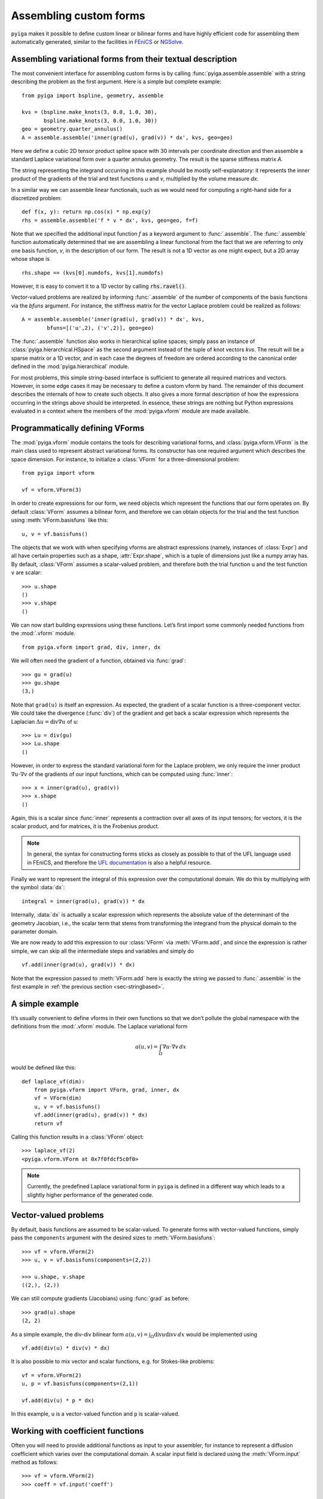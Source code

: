 Assembling custom forms
=======================

``pyiga`` makes it possible to define custom linear or bilinear forms and have highly
efficient code for assembling them automatically generated, similar to
the facilities in `FEniCS <https://fenicsproject.org/>`__ or
`NGSolve <https://ngsolve.org/>`__.

.. _sec-stringbased:

Assembling variational forms from their textual description
-----------------------------------------------------------

The most convenient interface for assembling custom forms is by calling
:func:`pyiga.assemble.assemble` with a string describing the problem as the
first argument. Here is a simple but complete example::

    from pyiga import bspline, geometry, assemble

    kvs = (bspline.make_knots(3, 0.0, 1.0, 30),
           bspline.make_knots(3, 0.0, 1.0, 30))
    geo = geometry.quarter_annulus()
    A = assemble.assemble('inner(grad(u), grad(v)) * dx', kvs, geo=geo)

Here we define a cubic 2D tensor product spline space with 30 intervals per
coordinate direction and then assemble a standard Laplace variational form over
a quarter annulus geometry. The result is the sparse stiffness matrix `A`.

The string representing the integrand occurring in this example should be
mostly self-explanatory: it represents the inner product of the gradients of
the trial and test functions `u` and `v`, multiplied by the volume measure
`dx`.

In a similar way we can assemble linear functionals, such as we would need for
computing a right-hand side for a discretized problem::

    def f(x, y): return np.cos(x) * np.exp(y)
    rhs = assemble.assemble('f * v * dx', kvs, geo=geo, f=f)

Note that we specified the additional input function `f` as a keyword argument
to :func:`.assemble`. The :func:`.assemble` function automatically determined
that we are assembling a linear functional from the fact that we are referring
to only one basis function, `v`, in the description of our form. The result is
not a 1D vector as one might expect, but a 2D array whose shape is ::

    rhs.shape == (kvs[0].numdofs, kvs[1].numdofs)

However, it is easy to convert it to a 1D vector by calling :code:`rhs.ravel()`.

Vector-valued problems are realized by informing :func:`.assemble` of the
number of components of the basis functions via the `bfuns` argument. For
instance, the stiffness matrix for the vector Laplace problem could be realized
as follows::

    A = assemble.assemble('inner(grad(u), grad(v)) * dx', kvs,
            bfuns=[('u',2), ('v',2)], geo=geo)

The :func:`.assemble` function also works in hierarchical spline spaces; simply
pass an instance of :class:`pyiga.hierarchical.HSpace` as the second argument
instead of the tuple of knot vectors `kvs`. The result will be a sparse matrix
or a 1D vector, and in each case the degrees of freedom are ordered according
to the canonical order defined in the :mod:`pyiga.hierarchical` module.

For most problems, this simple string-based interface is sufficient to generate
all required matrices and vectors. However, in some edge cases it may be
necessary to define a custom vform by hand. The remainder of this document
describes the internals of how to create such objects. It also gives a more
formal description of how the expressions occurring in the strings above should
be interpreted. In essence, these strings are nothing but Python expressions
evaluated in a context where the members of the :mod:`pyiga.vform` module are
made available.

.. py:currentmodule:: pyiga.vform

Programmatically defining VForms
--------------------------------

The :mod:`pyiga.vform` module contains the tools for describing variational
forms, and :class:`pyiga.vform.VForm` is the main class used to represent
abstract variational forms. Its constructor has one required argument
which describes the space dimension. For instance, to initialize a
:class:`VForm` for a three-dimensional problem::

    from pyiga import vform

    vf = vform.VForm(3)

In order to create expressions for our form, we need objects which
represent the functions that our form operates on. By default :class:`VForm`
assumes a bilinear form, and therefore we can obtain objects for the
trial and the test function using :meth:`VForm.basisfuns` like this::

    u, v = vf.basisfuns()

The objects that we work with when specifying vforms are abstract
expressions (namely, instances of :class:`Expr`) and all have certain
properties such as a shape, :attr:`Expr.shape`, which is a tuple of
dimensions just like a numpy array has.
By default, :class:`VForm` assumes a scalar-valued problem, and therefore both
the trial function ``u`` and the test function ``v`` are scalar::

    >>> u.shape
    ()
    >>> v.shape
    ()

We can now start building expressions using these functions. Let’s first
import some commonly needed functions from the :mod:`.vform` module. ::

    from pyiga.vform import grad, div, inner, dx

We will often need the gradient of a function, obtained via :func:`grad`::

    >>> gu = grad(u)
    >>> gu.shape
    (3,)

Note that ``grad(u)`` is itself an expression.
As expected, the gradient of a scalar function is a three-component
vector. We could take the divergence (:func:`div`) of the gradient and get back a
scalar expression which represents the Laplacian
:math:`\Delta u = \operatorname{div} \nabla u` of ``u``::

    >>> Lu = div(gu)
    >>> Lu.shape
    ()

However, in order to express the standard variational form for the
Laplace problem, we only require the inner product
:math:`\nabla u \cdot \nabla v` of the gradients of our input functions,
which can be computed using :func:`inner`::

    >>> x = inner(grad(u), grad(v))
    >>> x.shape
    ()

Again, this is a scalar since :func:`inner` represents a contraction over
all axes of its input tensors; for vectors, it is the scalar product,
and for matrices, it is the Frobenius product.

.. note::
    In general, the syntax for constructing forms sticks as closely as possible to
    that of the UFL language used in FEniCS, and therefore the `UFL documentation`_
    is also a helpful resource.

.. _UFL documentation: https://readthedocs.org/projects/fenics-ufl/downloads/pdf/latest/

Finally we want to represent the integral of this expression over the
computational domain. We do this by multiplying with the symbol :data:`dx`::

    integral = inner(grad(u), grad(v)) * dx

Internally, :data:`dx` is actually a scalar expression which represents the
absolute value of the determinant of the geometry Jacobian, i.e., the scalar term
that stems from transforming the integrand from the physical domain to
the parameter domain.

We are now ready to add this expression to our :class:`VForm` via
:meth:`VForm.add`, and since the expression is rather simple, we can skip all
the intermediate steps and variables and simply do ::

    vf.add(inner(grad(u), grad(v)) * dx)

Note that the expression passed to :meth:`VForm.add` here is exactly the string
we passed to :func:`.assemble` in the first example in :ref:`the previous section
<sec-stringbased>`.

A simple example
----------------

It’s usually convenient to define vforms in their own functions so that
we don’t pollute the global namespace with the definitions from the
:mod:`.vform` module. The Laplace variational form

.. math::

    a(u,v) = \int_\Omega \nabla u \cdot \nabla v \, dx

would be defined like this::

    def laplace_vf(dim):
        from pyiga.vform import VForm, grad, inner, dx
        vf = VForm(dim)
        u, v = vf.basisfuns()
        vf.add(inner(grad(u), grad(v)) * dx)
        return vf

Calling this function results in a :class:`VForm` object::

    >>> laplace_vf(2)
    <pyiga.vform.VForm at 0x7f0fdcf5c0f0>


.. note::
    Currently, the predefined Laplace variational form in ``pyiga`` is defined
    in a different way which leads to a slightly higher performance of the
    generated code.


Vector-valued problems
----------------------

By default, basis functions are assumed to be scalar-valued. To generate
forms with vector-valued functions, simply pass the ``components``
argument with the desired sizes to :meth:`VForm.basisfuns`::

    >>> vf = vform.VForm(2)
    >>> u, v = vf.basisfuns(components=(2,2))

    >>> u.shape, v.shape
    ((2,), (2,))

We can still compute gradients (Jacobians) using :func:`grad` as before::

    >>> grad(u).shape
    (2, 2)

As a simple example, the div-div bilinear form
:math:`a(u,v) = \int_\Omega \operatorname{div} u \operatorname{div} v \,dx`
would be implemented using ::

    vf.add(div(u) * div(v) * dx)

It is also possible to mix vector and scalar functions, e.g. for
Stokes-like problems::

    vf = vform.VForm(2)
    u, p = vf.basisfuns(components=(2,1))

    vf.add(div(u) * p * dx)

In this example, ``u`` is a vector-valued function and ``p`` is scalar-valued.


Working with coefficient functions
----------------------------------

Often you will need to provide additional functions as input to your assembler,
for instance to represent a diffusion coefficient which varies over the
computational domain.  A scalar input field is declared using the
:meth:`VForm.input` method as follows::

    >>> vf = vform.VForm(2)
    >>> coeff = vf.input('coeff')

    >>> coeff.shape
    ()

The new variable ``coeff`` now represents a scalar expression that we
can work with just as with the basis functions, e.g. ::

    >>> grad(coeff).shape
    (2,)

As a simple example, to use this as a scalar diffusion coefficient, we
would do ::

    u, v = vf.basisfuns()
    vf.add(coeff * inner(grad(u), grad(v)) * dx)

Input fields can be declared vector- or matrix-valued simply by prescribing
their shape. In this example, we declare a 2x2 matrix-valued coefficient
function::

    >>> vf = vform.VForm(2)
    >>> coeff = vf.input('coeff', shape=(2,2))

    >>> coeff.shape
    (2, 2)

To actually supply these functions to the assembler, they must be passed
as keyword arguments to the constructor of the generated assembler
class. It is possible to pass either standard Python functions (in which
case differentiation is not supported) or instances of
:class:`pyiga.bspline.BSplineFunc` or :class:`pyiga.geometry.NurbsFunc`. In fact,
the predefined input ``geo`` for the geometry map is simply declared as
a vector-valued input field.
See the section :ref:`sec-compiling` for an example of how to
pass these functions.

By default, input functions are considered to be defined in the coordinates of
the parameter domain. If your input function is given in terms of physical
coordinates, declare it as follows::

    coeff = vf.input('coeff', physical=True)

.. note::
    In the simple string-based interface described in :ref:`the first section
    <sec-stringbased>`, functions passed as :class:`.BSplineFunc` or similar
    objects are assumed to be given in parametric coordinates, whereas standard
    Python functions are assumed to be given in physical coordinates.  This
    simple heuristic usually produces the expected result.

For performance reasons, it is sometimes beneficial to be able to update
a single input function without recreating the entire assembler class,
for instance when assembling the same form many times with different
coefficients in a Newton iteration for a nonlinear problem. In this
case, we can declare the function as follows::

    func = vf.input('func', updatable=True)

The generated assembler class then has an ``update()`` method which
takes the function as a keyword argument and updates it accordingly,
e.g., ::

   asm.update(func=F)


Defining constant values
------------------------

If a needed coefficient function is constant, it is unnecessary to use
the :meth:`VForm.input` machinery. Instead, we can simply define
constant values using the :func:`as_expr`, :func:`as_vector`, and
:func:`as_matrix` functions as follows::

    >>> coeff = vform.as_expr(5)
    >>> coeff.shape
    ()

    >>> vcoeff = vform.as_vector([2,3,4])
    >>> vcoeff.shape
    (3,)

    >>> mcoeff = vform.as_matrix([[2,1],[1,2]])
    >>> mcoeff.shape
    (2, 2)

We can then work with these constants exactly as with any other expression.

For constant scalar values as well as tuples of constants or expressions, the
coercion to expressions is performed implicitly, making :func:`as_expr` and
:func:`as_vector` unnecessary in these cases. This means that we can directly
write expressions such as ::

    vf.add(inner(3 * grad(u), grad(v)) * dx)
    vf.add(inner((2.0, 3.0), grad(u)) * dx)

The first example also shows that multiplication of a scalar with a vector works as
expected, i.e., the vector is multiplied componentwise with the scalar.

Defining linear (unary) forms
-----------------------------

By default, :class:`VForm` assumes the case of a bilinear form, i.e.,
having a trial function ``u`` and a test function ``v``. For defining
right-hand sides, we usually need linear forms which have only one
argument. We can do this by passing ``arity=1`` to the :class:`VForm`
constructor. The :meth:`VForm.basisfuns` method returns only a single
basis function in this case.

Below is a simple example for defining the linear form
:math:`\langle F,v \rangle = \int_\Omega f v \,dx` with a user-specified
input function ``f``::

    vf = vform.VForm(3, arity=1)
    v = vf.basisfuns()
    f = vf.input('f')
    vf.add(f * v * dx)


.. _sec-parametric:

Working with parametric derivatives
-----------------------------------

By default, a :class:`VForm` assumes that you will provide it with a geometry
map under the input field name ``geo`` and automatically transforms the
derivatives of the basis functions ``u`` and ``v``, as well as gradients of any
input fields, accordingly.
If for some reason you need to work with untransformed gradients with
respect to parametric coordinates, you can simply pass the keyword
argument ``parametric=True`` to the derivative functions such as :func:`grad`
like this::

    vf = vform.VForm(2)
    u, v = vf.basisfuns()
    f = vf.input('f')
    gu = grad(u, parametric=True)
    gf = Dx(f, 1, parametric=True)

You can compute both parametric and physical derivatives of basis functions as
well as input fields given in parametric coordinates. An input field that is
given in terms of physical coordinates only supports physical derivatives.

Note that the symbol :data:`dx` still includes the geometry Jacobian, and
therefore you should not multiply your expression with it if you want to
integrate over the parameter domain instead of the physical domain.  In this
case, you should multiply your expression with the attribute
:attr:`HSpace.GaussWeight` instead, which represents the weight for the Gauss
quadrature. Usually, the weight is automatically subsumed into :data:`dx`.


Surface integrals
-----------------

By default, a :class:`VForm` will assume that the dimension of the image of the
geometry map is the same as the dimension of the spline space over which we are
integrating. For computing matrices and vectors over surfaces, we can specify
the `geo_dim` argument of the :class:`VForm` constructor to be one higher than
the input dimension. Of course, the `geo` function we pass when assembling must
match that output dimension. We also have to multiply with the surface measure
:data:`ds` instead of the volume measure :data:`dx` when computing such
integrals.

Here is a simple example which describes a linear functional over a surface::

    def L2_surface_functional_vf(dim):
        V = VForm(dim, geo_dim=dim+1, arity=1)
        v = V.basisfuns()
        f = V.input('f')
        V.add(f * v * ds)
        return V

When called with `dim=2`, it represents a 2D surface integral in a 3D ambient
space.

If you need to use the normal vector in your expression, you can access it via
the :attr:`VForm.normal` attribute. It is oriented according to the standard
right-hand rule and has unit length.

At the moment, transformations of derivatives on surfaces are not implemented,
and therefore you can only use :ref:`parametric derivatives <sec-parametric>`.

The string-based interface :ref:`described above <sec-stringbased>` will
automatically switch to surface integration when it detects that ``ds`` was
used instead of ``dx``.

Supported functions
-------------------

The following functions and expressions are implemented in
:mod:`pyiga.vform` and have the same semantics as in the UFL language
(see the `UFL documentation`_):

:data:`dx`
:func:`Dx`
:func:`grad`
:func:`div`
:func:`curl`
:func:`as_vector`
:func:`as_matrix`
:func:`inner`
:func:`dot`
:func:`tr`
:func:`det`
:func:`inv`
:func:`cross`
:func:`outer`
:func:`abs`
:func:`sqrt`
:func:`exp`
:func:`log`
:func:`sin`
:func:`cos`
:func:`tan`

In addition, all expressions have the members :meth:`Expr.dx` for partial
derivatives (analogous to the global function :func:`Dx`),
:attr:`Expr.T` for transposing matrices,
:attr:`Expr.x`, :attr:`Expr.y`, :attr:`Expr.z` for accessing
vector components, and :meth:`Expr.dot()` which is analogous to the global
:func:`dot` function. Expressions can also be manipulated using the standard
arithmetic operators ``+,-,*,/`` as shown above.

.. _sec-compiling:

Compiling and assembling
------------------------

Once a vform has been defined, it has to be compiled into efficient code
and then invoked in order to assemble the desired matrix or vector.
Currently, there is only one backend in ``pyiga`` which is based on Cython --
the vform is translated into Cython code, compiled on the fly and loaded as a
dynamic module. The compiled modules are cached so that compiling a given vform for a
second time does not recompile the code.

Below is an example for assembling the Laplace variational form defined in
the section `A simple example`_::

    from pyiga import assemble, bspline, geometry

    # define the trial space
    kv = bspline.make_knots(3, 0.0, 1.0, 20)
    kvs = (kv, kv)   # 2D tensor product spline space

    # define the geometry map
    geo = geometry.quarter_annulus()   # NURBS quarter annulus

    A = assemble.assemble_vf(stiffness_vf(2), kvs, geo=geo, symmetric=True)

Any further input functions the assembler requires can be passed as further
keyword arguments in the call to :func:`.assemble_vf`. The function will
automatically detect whether the VForm has arity 1 or 2 and generate a vector
or a matrix correspondingly.

Manual compilation of the variational form
~~~~~~~~~~~~~~~~~~~~~~~~~~~~~~~~~~~~~~~~~~

Sometimes it may be necessary to directly work with the assembler class that
results from compiling a :class:`VForm`.  The functions used for compilation
are contained in the :mod:`pyiga.compile` module, and the resulting matrices
can be computed using the :func:`pyiga.assemble.assemble_entries` functions.

Using these functions, the Laplace variational form defined above can be
assembled as follows::

    from pyiga import compile, assemble, bspline, geometry

    # compile the vform into an assembler class
    Asm = compile.compile_vform(laplace_vf(2))

    # define the trial space
    kv = bspline.make_knots(3, 0.0, 1.0, 20)
    kvs = (kv, kv)   # 2D tensor product spline space

    # define the geometry map
    geo = geometry.quarter_annulus()   # NURBS quarter annulus

    A = assemble.assemble_entries(Asm(kvs, geo=geo), symmetric=True)

The geometry map is passed using ``geo=`` to the constructor of the
assembler class, and further input functions defined as described in
the section `Working with coefficient functions`_ can be passed in
the same way using their given name as the keyword.

The resulting object ``A`` is a sparse matrix in CSR format; different matrix
formats can be chosen by passing the ``format=`` keyword argument to
:func:`.assemble_entries`. The argument ``symmetric=True`` takes advantage of the
symmetry of the bilinear form in order to speed up the assembly.
